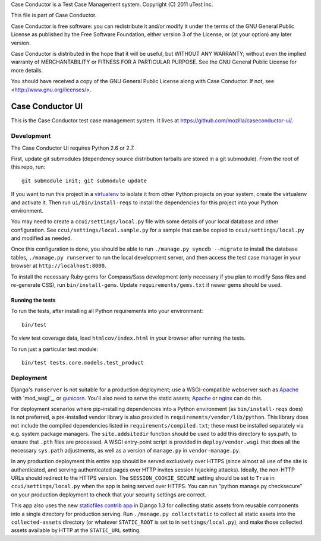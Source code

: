 Case Conductor is a Test Case Management system.
Copyright (C) 2011 uTest Inc.

This file is part of Case Conductor.

Case Conductor is free software: you can redistribute it and/or modify
it under the terms of the GNU General Public License as published by
the Free Software Foundation, either version 3 of the License, or
(at your option) any later version.

Case Conductor is distributed in the hope that it will be useful,
but WITHOUT ANY WARRANTY; without even the implied warranty of
MERCHANTABILITY or FITNESS FOR A PARTICULAR PURPOSE.  See the
GNU General Public License for more details.

You should have received a copy of the GNU General Public License
along with Case Conductor.  If not, see <http://www.gnu.org/licenses/>.

Case Conductor UI
=================

This is the Case Conductor test case management system.  It lives at
https://github.com/mozilla/caseconductor-ui/.


Development
-----------

The Case Conductor UI requires Python 2.6 or 2.7.

First, update git submodules (dependency source distribution tarballs are
stored in a git submodule). From the root of this repo, run::

    git submodule init; git submodule update

If you want to run this project in a `virtualenv`_ to isolate it from other
Python projects on your system, create the virtualenv and activate it. Then run
``ui/bin/install-reqs`` to install the dependencies for this project into your
Python environment.

You may need to create a ``ccui/settings/local.py`` file with some details of
your local database and other configuration. See
``ccui/settings/local.sample.py`` for a sample that can be copied to
``ccui/settings/local.py`` and modified as needed.

Once this configuration is done, you should be able to run ``./manage.py syncdb
--migrate`` to install the database tables, ``./manage.py runserver`` to run
the local development server, and then access the test case manager in your
browser at ``http://localhost:8000``.

To install the necessary Ruby gems for Compass/Sass development (only
necessary if you plan to modify Sass files and re-generate CSS), run
``bin/install-gems``.  Update ``requirements/gems.txt`` if newer gems should
be used.

.. _virtualenv: http://www.virtualenv.org

Running the tests
~~~~~~~~~~~~~~~~~

To run the tests, after installing all Python requirements into your
environment::

    bin/test

To view test coverage data, load ``htmlcov/index.html`` in your browser after
running the tests.

To run just a particular test module::

    bin/test tests.core.models.test_product


Deployment
----------

Django's ``runserver`` is not suitable for a production deployment; use a
WSGI-compatible webserver such as `Apache`_ with `mod_wsgi`_, or
`gunicorn`_. You'll also need to serve the static assets; `Apache`_ or `nginx`_
can do this.

For deployment scenarios where pip-installing dependencies into a Python
environment (as ``bin/install-reqs`` does) is not preferred, a pre-installed
vendor library is also provided in ``requirements/vendor/lib/python``.  This
library does not include the compiled dependencies listed in
``requirements/compiled.txt``; these must be installed separately via e.g. 
system package managers.  The ``site.addsitedir`` function should be used to
add this directory to sys.path, to ensure that ``.pth`` files are processed. 
A WSGI entry-point script is provided in ``deploy/vendor.wsgi`` that does
all the necessary ``sys.path`` adjustments, as well as a version of
``manage.py`` in ``vendor-manage.py``.

In any production deployment this entire app should be served exclusively over
HTTPS (since almost all use of the site is authenticated, and serving
authenticated pages over HTTP invites session hijacking attacks). Ideally, the
non-HTTP URLs should redirect to the HTTPS version. The
``SESSION_COOKIE_SECURE`` setting should be set to ``True`` in
``ccui/settings/local.py`` when the app is being served over HTTPS. You can run
"python manage.py checksecure" on your production deployment to check that your
security settings are correct.

This app also uses the new `staticfiles contrib app`_ in Django 1.3 for
collecting static assets from reusable components into a single directory
for production serving.  Run ``./manage.py collectstatic`` to collect all
static assets into the ``collected-assets`` directory (or whatever
``STATIC_ROOT`` is set to in ``settings/local.py``), and make those
collected assets available by HTTP at the ``STATIC_URL`` setting.

.. _staticfiles contrib app: http://docs.djangoproject.com/en/dev/howto/static-files/
.. _Apache: http://httpd.apache.org
.. _nginx: http://nginx.org
.. _gunicorn: http://gunicorn.org/
